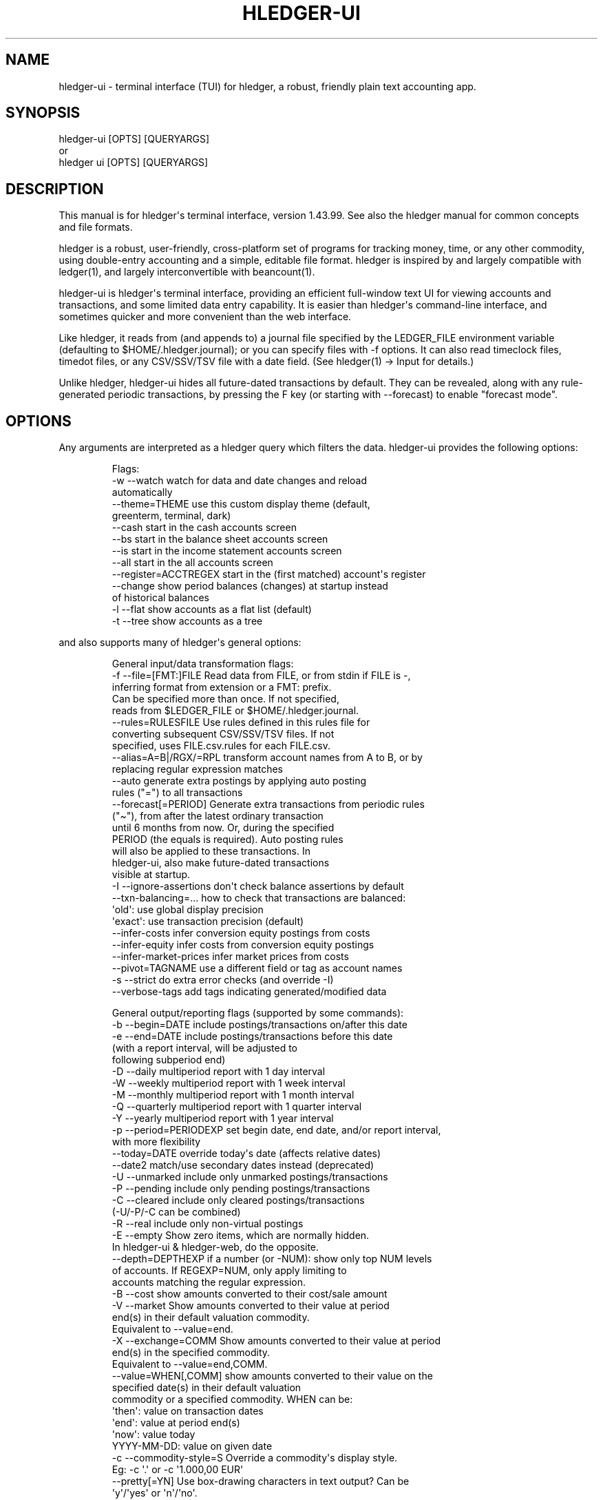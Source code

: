 
.TH "HLEDGER\-UI" "1" "June 2025" "hledger-ui-1.43.99 " "hledger User Manuals"



.SH NAME
hledger\-ui \- terminal interface (TUI) for \f[CR]hledger\f[R], a
robust, friendly plain text accounting app.
.SH SYNOPSIS
\f[CR]hledger\-ui [OPTS] [QUERYARGS]\f[R]
.PD 0
.P
.PD
or
.PD 0
.P
.PD
\f[CR]hledger ui [OPTS] [QUERYARGS]\f[R]
.SH DESCRIPTION
This manual is for hledger\[aq]s terminal interface, version 1.43.99.
See also the hledger manual for common concepts and file formats.
.PP
hledger is a robust, user\-friendly, cross\-platform set of programs for
tracking money, time, or any other commodity, using double\-entry
accounting and a simple, editable file format.
hledger is inspired by and largely compatible with ledger(1), and
largely interconvertible with beancount(1).
.PP
hledger\-ui is hledger\[aq]s terminal interface, providing an efficient
full\-window text UI for viewing accounts and transactions, and some
limited data entry capability.
It is easier than hledger\[aq]s command\-line interface, and sometimes
quicker and more convenient than the web interface.
.PP
Like hledger, it reads from (and appends to) a journal file specified by
the \f[CR]LEDGER_FILE\f[R] environment variable (defaulting to
\f[CR]$HOME/.hledger.journal\f[R]); or you can specify files with
\f[CR]\-f\f[R] options.
It can also read timeclock files, timedot files, or any CSV/SSV/TSV file
with a date field.
(See hledger(1) \-> Input for details.)
.PP
Unlike hledger, hledger\-ui hides all future\-dated transactions by
default.
They can be revealed, along with any rule\-generated periodic
transactions, by pressing the F key (or starting with \-\-forecast) to
enable \[dq]forecast mode\[dq].
.SH OPTIONS
Any arguments are interpreted as a hledger query which filters the data.
hledger\-ui provides the following options:
.IP
.EX
Flags:
  \-w \-\-watch                watch for data and date changes and reload
                            automatically
     \-\-theme=THEME          use this custom display theme (default,
                            greenterm, terminal, dark)
     \-\-cash                 start in the cash accounts screen
     \-\-bs                   start in the balance sheet accounts screen
     \-\-is                   start in the income statement accounts screen
     \-\-all                  start in the all accounts screen
     \-\-register=ACCTREGEX   start in the (first matched) account\[aq]s register
     \-\-change               show period balances (changes) at startup instead
                            of historical balances
  \-l \-\-flat                 show accounts as a flat list (default)
  \-t \-\-tree                 show accounts as a tree
.EE
.PP
and also supports many of hledger\[aq]s general options:
.IP
.EX
General input/data transformation flags:
  \-f \-\-file=[FMT:]FILE      Read data from FILE, or from stdin if FILE is \-,
                            inferring format from extension or a FMT: prefix.
                            Can be specified more than once. If not specified,
                            reads from $LEDGER_FILE or $HOME/.hledger.journal.
     \-\-rules=RULESFILE      Use rules defined in this rules file for
                            converting subsequent CSV/SSV/TSV files. If not
                            specified, uses FILE.csv.rules for each FILE.csv.
     \-\-alias=A=B|/RGX/=RPL  transform account names from A to B, or by
                            replacing regular expression matches
     \-\-auto                 generate extra postings by applying auto posting
                            rules (\[dq]=\[dq]) to all transactions
     \-\-forecast[=PERIOD]    Generate extra transactions from periodic rules
                            (\[dq]\[ti]\[dq]), from after the latest ordinary transaction
                            until 6 months from now. Or, during the specified
                            PERIOD (the equals is required). Auto posting rules
                            will also be applied to these transactions. In
                            hledger\-ui, also make future\-dated transactions
                            visible at startup.
  \-I \-\-ignore\-assertions    don\[aq]t check balance assertions by default
     \-\-txn\-balancing=...    how to check that transactions are balanced:
                            \[aq]old\[aq]:   use global display precision
                            \[aq]exact\[aq]: use transaction precision (default)
     \-\-infer\-costs          infer conversion equity postings from costs
     \-\-infer\-equity         infer costs from conversion equity postings
     \-\-infer\-market\-prices  infer market prices from costs
     \-\-pivot=TAGNAME        use a different field or tag as account names
  \-s \-\-strict               do extra error checks (and override \-I)
     \-\-verbose\-tags         add tags indicating generated/modified data

General output/reporting flags (supported by some commands):
  \-b \-\-begin=DATE           include postings/transactions on/after this date
  \-e \-\-end=DATE             include postings/transactions before this date
                            (with a report interval, will be adjusted to
                            following subperiod end)
  \-D \-\-daily                multiperiod report with 1 day interval
  \-W \-\-weekly               multiperiod report with 1 week interval
  \-M \-\-monthly              multiperiod report with 1 month interval
  \-Q \-\-quarterly            multiperiod report with 1 quarter interval
  \-Y \-\-yearly               multiperiod report with 1 year interval
  \-p \-\-period=PERIODEXP     set begin date, end date, and/or report interval,
                            with more flexibility
     \-\-today=DATE           override today\[aq]s date (affects relative dates)
     \-\-date2                match/use secondary dates instead (deprecated)
  \-U \-\-unmarked             include only unmarked postings/transactions
  \-P \-\-pending              include only pending postings/transactions
  \-C \-\-cleared              include only cleared postings/transactions
                            (\-U/\-P/\-C can be combined)
  \-R \-\-real                 include only non\-virtual postings
  \-E \-\-empty                Show zero items, which are normally hidden.
                            In hledger\-ui & hledger\-web, do the opposite.
     \-\-depth=DEPTHEXP       if a number (or \-NUM): show only top NUM levels
                            of accounts. If REGEXP=NUM, only apply limiting to
                            accounts matching the regular expression.
  \-B \-\-cost                 show amounts converted to their cost/sale amount
  \-V \-\-market               Show amounts converted to their value at period
                            end(s) in their default valuation commodity.
                            Equivalent to \-\-value=end.
  \-X \-\-exchange=COMM        Show amounts converted to their value at period
                            end(s) in the specified commodity.
                            Equivalent to \-\-value=end,COMM.
     \-\-value=WHEN[,COMM]    show amounts converted to their value on the
                            specified date(s) in their default valuation
                            commodity or a specified commodity. WHEN can be:
                            \[aq]then\[aq]:     value on transaction dates
                            \[aq]end\[aq]:      value at period end(s)
                            \[aq]now\[aq]:      value today
                            YYYY\-MM\-DD: value on given date
  \-c \-\-commodity\-style=S    Override a commodity\[aq]s display style.
                            Eg: \-c \[aq].\[aq] or \-c \[aq]1.000,00 EUR\[aq]
     \-\-pretty[=YN]          Use box\-drawing characters in text output? Can be
                            \[aq]y\[aq]/\[aq]yes\[aq] or \[aq]n\[aq]/\[aq]no\[aq].
                            If YN is specified, the equals is required.

General help flags:
  \-h \-\-help                 show command line help
     \-\-tldr                 show command examples with tldr
     \-\-info                 show the manual with info
     \-\-man                  show the manual with man
     \-\-version              show version information
     \-\-debug=[1\-9]          show this much debug output (default: 1)
     \-\-pager=YN             use a pager when needed ? y/yes (default) or n/no
     \-\-color=YNA \-\-colour   use ANSI color ? y/yes, n/no, or auto (default)
.EE
.PP
With hledger\-ui, the \f[CR]\-\-debug\f[R] option sends debug output to
a \f[CR]hledger\-ui.log\f[R] file in the current directory.
.PP
If you use the bash shell, you can auto\-complete flags by pressing TAB
in the command line.
If this is not working see Install > Shell completions.
.SH MOUSE
In most modern terminals, you can navigate through the screens with a
mouse or touchpad:
.IP \[bu] 2
Use mouse wheel or trackpad to scroll up and down
.IP \[bu] 2
Click on list items to go deeper
.IP \[bu] 2
Click on the left margin (column 0) to go back.
.SH KEYS
Keyboard gives more control.
.PP
\f[CR]?\f[R] shows a help dialog listing all keys.
(Some of these also appear in the quick help at the bottom of each
screen.)
Press \f[CR]?\f[R] again (or \f[CR]ESCAPE\f[R], or \f[CR]LEFT\f[R], or
\f[CR]q\f[R]) to close it.
The following keys work on most screens:
.PP
The cursor keys navigate: \f[CR]RIGHT\f[R] or \f[CR]ENTER\f[R] goes
deeper, \f[CR]LEFT\f[R] returns to the previous screen,
\f[CR]UP\f[R]/\f[CR]DOWN\f[R]/\f[CR]PGUP\f[R]/\f[CR]PGDN\f[R]/\f[CR]HOME\f[R]/\f[CR]END\f[R]
move up and down through lists.
Emacs\-style
(\f[CR]CTRL\-p\f[R]/\f[CR]CTRL\-n\f[R]/\f[CR]CTRL\-f\f[R]/\f[CR]CTRL\-b\f[R])
and VI\-style (\f[CR]k\f[R],\f[CR]j\f[R],\f[CR]l\f[R],\f[CR]h\f[R])
movement keys are also supported.
.PP
(Tip: movement speed is limited by your keyboard repeat rate, to move
faster you may want to adjust it.
On a mac, the Karabiner app is one way to do that.)
.PP
\f[CR]/\f[R] lets you set a general filter query limiting the data
shown, using the same query terms as in hledger and hledger\-web.
While editing the query, you can use CTRL\-a/e/d/k, BS, cursor keys;
press \f[CR]ENTER\f[R] to set it, or \f[CR]ESCAPE\f[R]to cancel.
There are also keys for quickly adjusting some common filters like
account depth and transaction status (see below).
\f[CR]BACKSPACE\f[R] or \f[CR]DELETE\f[R] removes all filters, showing
all transactions.
.PP
As mentioned above, by default hledger\-ui hides future transactions \-
both ordinary transactions recorded in the journal, and periodic
transactions generated by rule.
\f[CR]F\f[R] toggles forecast mode, in which future/forecasted
transactions are shown.
.PP
Pressing \f[CR]SHIFT\-DOWN\f[R] narrows the report period, and pressing
\f[CR]SHIFT\-UP\f[R] expands it again.
When narrowed, the current report period is displayed in the header
line, pressing \f[CR]SHIFT\-LEFT\f[R] or \f[CR]SHIFT\-RIGHT\f[R] moves
to the previous or next period, and pressing \f[CR]T\f[R] sets the
period to \[dq]today\[dq].
If you are using \f[CR]\-w/\-\-watch\f[R] and viewing a narrowed period
containing today, the view will follow any changes in system date
(moving to the period containing the new date).
(These keys work only with the standard Julian calendar
year/quarter/month/week/day periods; they are not affected by a custom
report interval specified at the command line.)
.PP
You can also specify a non\-standard period with \f[CR]/\f[R] and a
\f[CR]date:\f[R] query; in this case, the period is not movable with the
arrow keys.
.PP
(Tip: arrow keys with Shift do not work out of the box in all terminal
software.
Eg in Apple\[aq]s Terminal, the SHIFT\-DOWN and SHIFT\-UP keys must be
configured as follows: in Terminal\[aq]s preferences, click Profiles,
select your current profile on the left, click Keyboard on the right,
click + and add this for SHIFT\-DOWN: \f[CR]\[rs]033[1;2B\f[R], click +
and add this for SHIFT\-UP: \f[CR]\[rs]033[1;2A\f[R].
\ In other terminals (Windows Terminal ?)
you might need to configure SHIFT\-RIGHT and SHIFT\-LEFT to emit
\f[CR]\[rs]033[1;2C\f[R] and \f[CR]\[rs]033[1;2D\f[R] respectively.)
.PP
\f[CR]ESCAPE\f[R] resets the UI state and jumps back to the top screen,
restoring the app\[aq]s initial state at startup.
Or, it cancels minibuffer data entry or the help dialog.
.PP
\f[CR]CTRL\-l\f[R] redraws the screen and centers the selection if
possible (selections near the top won\[aq]t be centered, since we
don\[aq]t scroll above the top).
.PP
\f[CR]g\f[R] reloads from the data file(s) and updates the current
screen and any previous screens.
(With large files, this could cause a noticeable pause.)
.PP
\f[CR]I\f[R] toggles balance assertion checking.
Disabling balance assertions temporarily can be useful for
troubleshooting.
.PP
\f[CR]a\f[R] runs command\-line hledger\[aq]s add command, and reloads
the updated file.
This allows some basic data entry.
.PP
\f[CR]A\f[R] is like \f[CR]a\f[R], but runs the hledger\-iadd tool,
which provides a terminal interface.
This key will be available if \f[CR]hledger\-iadd\f[R] is installed in
$path.
.PP
\f[CR]E\f[R] runs $HLEDGER_UI_EDITOR, or $EDITOR, or a default
(\f[CR]emacsclient \-a \[dq]\[dq] \-nw\f[R]) on the journal file.
With some editors (emacs, vi), the cursor will be positioned at the
current transaction when invoked from the register and transaction
screens, and at the error location (if possible) when invoked from the
error screen.
.PP
\f[CR]B\f[R] toggles cost mode, showing amounts converted to their
cost\[aq]s commodity (see hledger manual > Cost reporting.
.PP
\f[CR]V\f[R] toggles value mode, showing amounts converted to their
market value (see hledger manual > Valuation flag).
More specifically,
.IP "1." 3
By default, the \f[CR]V\f[R] key toggles showing end value
(\f[CR]\-\-value=end\f[R]) on or off.
The valuation date will be the report end date if specified, otherwise
today.
.IP "2." 3
If you started hledger\-ui with some other valuation (such as
\f[CR]\-\-value=then,EUR\f[R]), the \f[CR]V\f[R] key toggles that off or
on.
.PP
Cost/value tips: \- When showing end value, you can change the report
end date without restarting, by pressing \f[CR]/\f[R] and adding a query
like \f[CR]date:..YYYY\-MM\-DD\f[R].
\- Either cost mode, or value mode, can be active, but not both at once.
Cost mode takes precedence.
\- There\[aq]s not yet any visual indicator that cost or value mode is
active, other than the amount values.
.PP
\f[CR]q\f[R] quits the application.
.PP
Additional screen\-specific keys are described below.
.SH SCREENS
At startup, hledger\-ui shows a menu screen by default.
From here you can navigate to other screens using the cursor keys:
\f[CR]UP\f[R]/\f[CR]DOWN\f[R] to select, \f[CR]RIGHT\f[R] to move to the
selected screen, \f[CR]LEFT\f[R] to return to the previous screen.
Or you can use \f[CR]ESC\f[R] to return directly to the top menu screen.
.PP
You can also use a command line flag to specific a different startup
screen (\f[CR]\-\-cs\f[R], \f[CR]\-\-bs\f[R], \f[CR]\-\-is\f[R],
\f[CR]\-\-all\f[R], or \f[CR]\-\-register=ACCT\f[R]).
.SS Menu screen
This is the top\-most screen.
From here you can navigate to several screens listing accounts of
various types.
Note some of these may not show anything until you have configured
account types.
.SS Cash accounts screen
This screen shows \[dq]cash\[dq] (ie, liquid asset) accounts (like
\f[CR]hledger balancesheet type:c\f[R]).
It always shows balances (historical ending balances on the date shown
in the title line).
.SS Balance sheet accounts screen
This screen shows asset, liability and equity accounts (like
\f[CR]hledger balancesheetequity\f[R]).
It always shows balances.
.SS Income statement accounts screen
This screen shows revenue and expense accounts (like
\f[CR]hledger incomestatement\f[R]).
It always shows changes (balance changes in the period shown in the
title line).
.SS All accounts screen
This screen shows all accounts in your journal (unless filtered by a
query; like \f[CR]hledger balance\f[R]).
It shows balances by default; you can toggle showing changes with the
\f[CR]H\f[R] key.
.SS Register screen
This screen shows the transactions affecting a particular account.
Each line represents one transaction, and shows:
.IP \[bu] 2
the other account(s) involved, in abbreviated form.
(If there are both real and virtual postings, it shows only the accounts
affected by real postings.)
.IP \[bu] 2
the overall change to the current account\[aq]s balance; positive for an
inflow to this account, negative for an outflow.
.IP \[bu] 2
the running total after the transaction.
With the \f[CR]H\f[R] key you can toggle between
.RS 2
.IP \[bu] 2
the period total, which is from just the transactions displayed
.IP \[bu] 2
or the historical total, which includes any undisplayed transactions
before the start of the report period (and matching the filter query if
any).
This will be the running historical balance (what you would see on a
bank\[aq]s website, eg) if not disturbed by a query.
.RE
.PP
Note, this screen combines each transaction\[aq]s in\-period postings to
a single line item, dated with the earliest in\-period transaction or
posting date (like hledger\[aq]s \f[CR]aregister\f[R]).
So custom posting dates can cause the running balance to be temporarily
inaccurate.
(See hledger manual > aregister and posting dates.)
.PP
Transactions affecting this account\[aq]s subaccounts will be included
in the register if the accounts screen is in tree mode, or if it\[aq]s
in list mode but this account has subaccounts which are not shown due to
a depth limit.
In other words, the register always shows the transactions contributing
to the balance shown on the accounts screen.
Tree mode/list mode can be toggled with \f[CR]t\f[R] here also.
.PP
\f[CR]U\f[R] toggles filtering by unmarked status, showing or hiding
unmarked transactions.
Similarly, \f[CR]P\f[R] toggles pending transactions, and \f[CR]C\f[R]
toggles cleared transactions.
(By default, transactions with all statuses are shown; if you activate
one or two status filters, only those transactions are shown; and if you
activate all three, the filter is removed.)
.PP
\f[CR]R\f[R] toggles real mode, in which virtual postings are ignored.
.PP
\f[CR]z\f[R] toggles nonzero mode, in which only transactions posting a
nonzero change are shown (hledger\-ui shows zero items by default,
unlike command\-line hledger).
.PP
Press \f[CR]RIGHT\f[R] to view the selected transaction in detail.
.SS Transaction screen
This screen shows a single transaction, as a general journal entry,
similar to hledger\[aq]s print command and journal format
(hledger_journal(5)).
.PP
The transaction\[aq]s date(s) and any cleared flag, transaction code,
description, comments, along with all of its account postings are shown.
Simple transactions have two postings, but there can be more (or in
certain cases, fewer).
.PP
\f[CR]UP\f[R] and \f[CR]DOWN\f[R] will step through all transactions
listed in the previous account register screen.
In the title bar, the numbers in parentheses show your position within
that account register.
They will vary depending on which account register you came from
(remember most transactions appear in multiple account registers).
The #N number preceding them is the transaction\[aq]s position within
the complete unfiltered journal, which is a more stable id (at least
until the next reload).
.PP
On this screen (and the register screen), the \f[CR]E\f[R] key will open
your text editor with the cursor positioned at the current transaction
if possible.
.PP
This screen has a limitation with showing file updates: it will not show
them until you exit and re\-enter it.
So eg to see the effect of using the \f[CR]E\f[R] key, currently you
must: \- press \f[CR]E\f[R], edit and save the file, then exit the
editor, returning to hledger\-ui \- press \f[CR]g\f[R] to reload the
file (or use \f[CR]\-w/\-\-watch\f[R] mode) \- press \f[CR]LEFT\f[R]
then \f[CR]RIGHT\f[R] to exit and re\-enter the transaction screen.
.SS Error screen
This screen will appear if there is a problem, such as a parse error,
when you press g to reload.
Once you have fixed the problem, press g again to reload and resume
normal operation.
(Or, you can press escape to cancel the reload attempt.)
.SH WATCH MODE
One of hledger\-ui\[aq]s best features is the auto\-reloading
\f[CR]\-w/\-\-watch\f[R] mode.
With this flag, it will update the display automatically whenever
changes are saved to the data files.
.PP
This is very useful when reconciling.
A good workflow is to have your bank\[aq]s online register open in a
browser window, for reference; the journal file open in an editor
window; and hledger\-ui in watch mode in a terminal window, eg:
.IP
.EX
$ hledger\-ui \-\-watch \-\-register checking \-C
.EE
.PP
As you mark things cleared in the editor, you can see the effect
immediately without having to context switch.
This leaves more mental bandwidth for your accounting.
Of course you can still interact with hledger\-ui when needed, eg to
toggle cleared mode, or to explore the history.
.SS \-\-watch problems
\f[I]However.\f[R] There are limitations/unresolved bugs with
\f[CR]\-\-watch\f[R]:
.IP \[bu] 2
It may not work at all for you, depending on platform or system
configuration.
On some unix systems, increasing fs.inotify.max_user_watches or
fs.file\-max parameters in /etc/sysctl.conf might help.
(#836)
.IP \[bu] 2
It may not detect file changes made by certain tools, such as Jetbrains
IDEs or gedit.
(#1617)
.IP \[bu] 2
It may not detect changes made from outside a virtual machine, ie by an
editor running on the host system.
.IP \[bu] 2
It may not detect file changes on certain less common filesystems.
.IP \[bu] 2
It may use increasing CPU and RAM over time, especially with large
files.
(This is probably not \-\-watch specific, you may be able to reproduce
it by pressing \f[CR]g\f[R] repeatedly.)
(#1825)
.PP
Tips/workarounds:
.IP \[bu] 2
If \-\-watch won\[aq]t work for you, press \f[CR]g\f[R] to reload data
manually instead.
.IP \[bu] 2
If \-\-watch is leaking resources over time, quit and restart (or
suspend and resume) hledger\-ui when you\[aq]re not using it.
.IP \[bu] 2
When running hledger\-ui inside a VM, also make file changes inside the
VM.
.IP \[bu] 2
When working with files mounted from another machine, make sure the
system clocks on both machines are roughly in agreement.
.SH ENVIRONMENT
\f[B]LEDGER_FILE\f[R] The main journal file to use when not specified
with \f[CR]\-f/\-\-file\f[R].
Default: \f[CR]$HOME/.hledger.journal\f[R].
.SH BUGS
We welcome bug reports in the hledger issue tracker
(https://bugs.hledger.org), or on the hledger chat or mail list
(https://hledger.org/support).
.PP
Some known issues:
.PP
\f[CR]\-f\-\f[R] doesn\[aq]t work (hledger\-ui can\[aq]t read from
stdin).
.PP
\f[CR]\-\-watch\f[R] is not robust, especially with large files (see
WATCH MODE above).
.PP
The Transaction screen does not update after file changes, even if you
press \f[CR]g\f[R], until you exit and re\-enter it.
(#2288)
.PP
If you press \f[CR]g\f[R] with large files, there could be a noticeable
pause with the UI unresponsive.


.SH AUTHORS
Simon Michael <simon@joyful.com> and contributors.
.br
See http://hledger.org/CREDITS.html

.SH COPYRIGHT
Copyright 2007-2023 Simon Michael and contributors.

.SH LICENSE
Released under GNU GPL v3 or later.

.SH SEE ALSO
hledger(1), hledger\-ui(1), hledger\-web(1), ledger(1)
